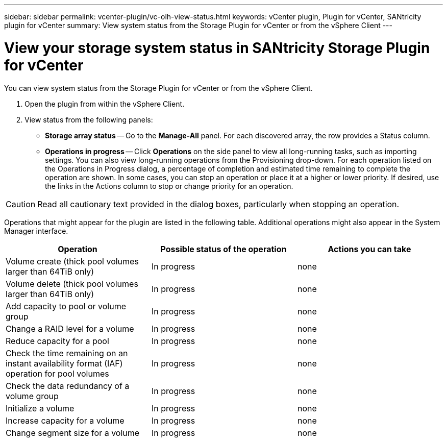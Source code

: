 ---
sidebar: sidebar
permalink: vcenter-plugin/vc-olh-view-status.html
keywords: vCenter plugin, Plugin for vCenter, SANtricity plugin for vCenter
summary: View system status from the Storage Plugin for vCenter or from the vSphere Client
---

= View your storage system status in SANtricity Storage Plugin for vCenter
:hardbreaks:
:nofooter:
:icons: font
:linkattrs:
:imagesdir: ../media/


[.lead]
You can view system status from the Storage Plugin for vCenter or from the vSphere Client.

. Open the plugin from within the vSphere Client.
. View status from the following panels:

** *Storage array status* -- Go to the *Manage-All* panel. For each discovered array, the row provides a Status column.
** *Operations in progress* -- Click *Operations* on the side panel to view all long-running tasks, such as importing settings. You can also view long-running operations from the Provisioning drop-down. For each operation listed on the Operations in Progress dialog, a percentage of completion and estimated time remaining to complete the operation are shown. In some cases, you can stop an operation or place it at a higher or lower priority. If desired, use the links in the Actions column to stop or change priority for an operation.

CAUTION: Read all cautionary text provided in the dialog boxes, particularly when stopping an operation.

Operations that might appear for the plugin are listed in the following table. Additional operations might also appear in the System Manager interface.

|===
|Operation |Possible status of the operation |Actions you can take

|Volume create (thick pool volumes larger than 64TiB only)
|In progress
|none
|Volume delete (thick pool volumes larger than 64TiB only)
|In progress
|none
|Add capacity to pool or volume group
|In progress
|none
|Change a RAID level for a volume
|In progress
|none
|Reduce capacity for a pool
|In progress
|none
|Check the time remaining on an instant availability format (IAF) operation for pool volumes
|In progress
|none
|Check the data redundancy of a volume group
|In progress
|none
|Initialize a volume
|In progress
|none
|Increase capacity for a volume
|In progress
|none
|Change segment size for a volume
|In progress
|none
|===
